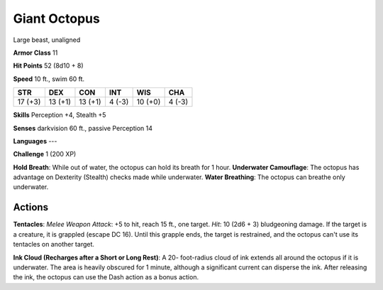 
.. _srd:giant-octopus:

Giant Octopus
-------------

Large beast, unaligned

**Armor Class** 11

**Hit Points** 52 (8d10 + 8)

**Speed** 10 ft., swim 60 ft.

+-----------+-----------+-----------+----------+-----------+----------+
| STR       | DEX       | CON       | INT      | WIS       | CHA      |
+===========+===========+===========+==========+===========+==========+
| 17 (+3)   | 13 (+1)   | 13 (+1)   | 4 (-3)   | 10 (+0)   | 4 (-3)   |
+-----------+-----------+-----------+----------+-----------+----------+

**Skills** Perception +4, Stealth +5

**Senses** darkvision 60 ft., passive Perception 14

**Languages** ---

**Challenge** 1 (200 XP)

**Hold Breath**: While out of water, the octopus can hold its breath for
1 hour. **Underwater Camouflage**: The octopus has advantage on
Dexterity (Stealth) checks made while underwater. **Water
Breathing**:
The octopus can breathe only underwater.

Actions
~~~~~~~~~~~~~~~~~~~~~~~~~~~~~~~~~

**Tentacles**: *Melee Weapon Attack*: +5 to hit, reach 15 ft., one
target. *Hit*: 10 (2d6 + 3) bludgeoning damage. If the target is a
creature, it is grappled (escape DC 16). Until this grapple ends, the
target is restrained, and the octopus can't use its tentacles on another
target.

**Ink Cloud (Recharges after a Short or Long Rest)**: A 20-
foot-radius cloud of ink extends all around the octopus if it is
underwater. The area is heavily obscured for 1 minute, although a
significant current can disperse the ink. After releasing the ink, the
octopus can use the Dash action as a bonus action.

